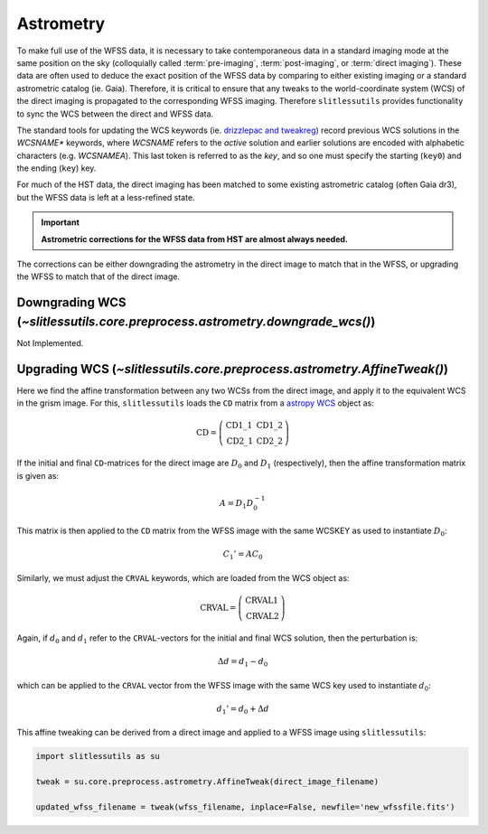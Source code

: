 .. _astrometry:

Astrometry
==========

To make full use of the WFSS data, it is necessary to take contemporaneous data in a standard imaging mode at the same position on the sky (colloquially called :term:`pre-imaging`, :term:`post-imaging`, or :term:`direct imaging`).  These data are often used to deduce the exact position of the WFSS data by comparing to either existing imaging or a standard astrometric catalog (ie. Gaia).  Therefore, it is critical to ensure that any tweaks to the world-coordinate system (WCS) of the direct imaging is propagated to the corresponding WFSS imaging.  Therefore ``slitlessutils`` provides functionality to sync the WCS between the direct and WFSS data.

The standard tools for updating the WCS keywords (ie. `drizzlepac and tweakreg <https://drizzlepac.readthedocs.io/en/latest/>`_) record previous WCS solutions in the `WCSNAME*` keywords, where `WCSNAME` refers to the *active* solution and earlier solutions are encoded with alphabetic characters (e.g. `WCSNAMEA`).  This last token is referred to as the *key*, and so one must specify the starting (``key0``) and the ending (``key``) key.


For much of the HST data, the direct imaging has been matched to some existing astrometric catalog (often Gaia dr3), but the WFSS data is left at a less-refined state.  

.. important::
	**Astrometric corrections for the WFSS data from HST are almost always needed.**

The corrections can be either downgrading the astrometry in the direct image to match that in the WFSS, or upgrading the WFSS to match that of the direct image.


Downgrading WCS (`~slitlessutils.core.preprocess.astrometry.downgrade_wcs()`)
-----------------------------------------------------------------------------
Not Implemented.



Upgrading WCS (`~slitlessutils.core.preprocess.astrometry.AffineTweak()`)
-------------------------------------------------------------------------

Here we find the affine transformation between any two WCSs from the direct image, and apply it to the equivalent WCS in the grism image.  For this, ``slitlessutils`` loads the ``CD`` matrix from a `astropy WCS <https://docs.astropy.org/en/stable/api/astropy.wcs.WCS.html#astropy.wcs.WCS>`_ object as:

.. math::
	\mathrm{CD} = \left(\begin{array}{cc}
			            \mathrm{CD}1\_1 & \mathrm{CD}1\_2 \\
			   			\mathrm{CD}2\_1 & \mathrm{CD}2\_2 \end{array}\right)	

If the initial and final ``CD``-matrices for the direct image are :math:`D_0` and :math:`D_1` (respectively), then the affine transformation matrix is given as:

.. math::
	A = D_1 D^{-1}_0

This matrix is then applied to the ``CD`` matrix from the WFSS image with the same WCSKEY as used to instantiate :math:`D_0`:

.. math::
	C_1' = A C_0

Similarly, we must adjust the ``CRVAL`` keywords, which are loaded from the WCS object as:

.. math::
	\mathrm{CRVAL} = \left(\begin{array}{c}\mathrm{CRVAL}1 \\ 
					\mathrm{CRVAL}2\end{array}\right)

Again, if :math:`d_0` and :math:`d_1` refer to the ``CRVAL``-vectors for the initial and final WCS solution, then the perturbation is:

.. math::
	\Delta d= d_1 - d_0

which can be applied to the ``CRVAL`` vector from the WFSS image with the same WCS key used to instantiate :math:`d_0`:

.. math::
	d_1' = d_0 + \Delta d

This affine tweaking can be derived from a direct image and applied to a WFSS image using ``slitlessutils``:

.. code:: python
	
	import slitlessutils as su

	tweak = su.core.preprocess.astrometry.AffineTweak(direct_image_filename)

	updated_wfss_filename = tweak(wfss_filename, inplace=False, newfile='new_wfssfile.fits')


